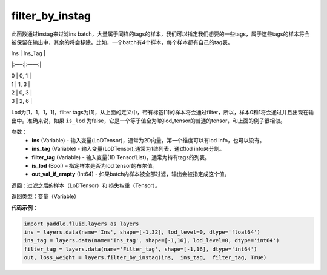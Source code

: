 .. _cn_api_fluid_layers_filter_by_instag:

filter_by_instag
-------------------------------

.. py:function:: paddle.fluid.layers.filter_by_instag(ins, ins_tag, filter_tag, is_lod)




此函数通过instag来过滤ins batch，大量属于同样的tags的样本，我们可以指定我们想要的一些tags，属于这些tags的样本将会被保留在输出中，其余的将会移除。比如，一个batch有4个样本，每个样本都有自己的tag表。

Ins   |   Ins_Tag |

|:—–:|:——:|

|  0    |   0, 1 |

|  1    |   1, 3 |

|  2    |   0, 3 |

|  3    |   2, 6 |

Lod为[1，1，1，1]，filter tags为[1]，从上面的定义中，带有标签[1]的样本将会通过filter，所以，样本0和1将会通过并且出现在输出中。准确来说，如果 ``is_lod`` 为false，它是一个等于值全为1的lod_tensor的普通的tensor，和上面的例子很相似。

参数：
    - **ins** (Variable) - 输入变量(LoDTensor)，通常为2D向量，第一个维度可以有lod info，也可以没有。
    - **ins_tag** (Variable) - 输入变量(LoDTensor),通常为1维列表，通过lod info来分割。
    - **filter_tag** (Variable) - 输入变量(1D Tensor/List)，通常为持有tags的列表。
    - **is_lod** (Bool) – 指定样本是否为lod tensor的布尔值。
    - **out_val_if_empty** (Int64) - 如果batch内样本被全部过滤，输出会被指定成这个值。
    
返回：过滤之后的样本（LoDTensor）和 损失权重（Tensor）。

返回类型：变量（Variable）

**代码示例**：

.. code-block:: python

    import paddle.fluid.layers as layers
    ins = layers.data(name='Ins', shape=[-1,32], lod_level=0, dtype='float64')
    ins_tag = layers.data(name='Ins_tag', shape=[-1,16], lod_level=0, dtype='int64')
    filter_tag = layers.data(name='Filter_tag', shape=[-1,16], dtype='int64')
    out, loss_weight = layers.filter_by_instag(ins,  ins_tag,  filter_tag, True)






